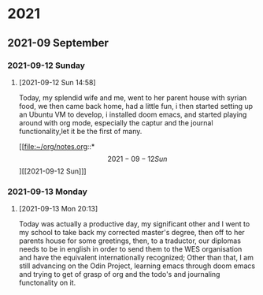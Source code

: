 

* 2021

** 2021-09 September

*** 2021-09-12 Sunday
**** [2021-09-12 Sun 14:58]
Today, my splendid wife and me, went to her parent house with syrian food, we then came back home, had a little fun, i then started setting up an Ubuntu VM to develop, i installed doom emacs, and started playing around with org mode, especially the captur and the journal functionality,let it be the first of many.

[[file:~/org/notes.org::*\[2021-09-12 Sun\]][[2021-09-12 Sun]​]]

*** 2021-09-13 Monday
**** [2021-09-13 Mon 20:13]
Today was actually a productive day, my significant other and I went to my school to take back my corrected master's degree, then off to her parents house for some greetings,
then, to a traductor, our diplomas needs to be in english in order to send them to the WES organisation and have the equivalent internationally recognized;
Other than that, I am still advancing on the Odin Project, learning emacs through doom emacs and trying to get of grasp of org and the todo's and journaling functonality on it.
